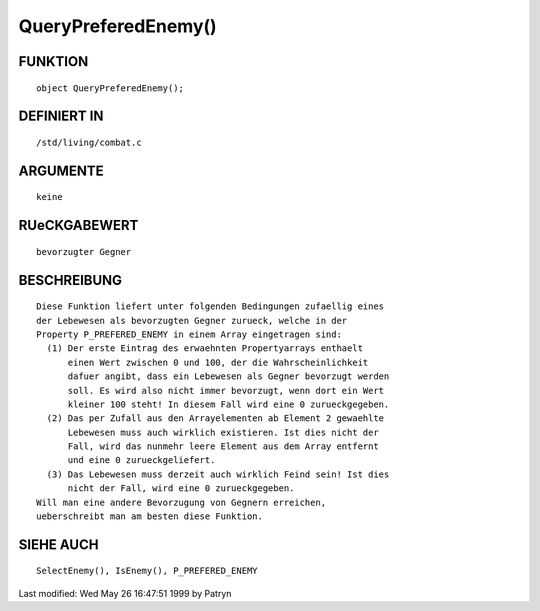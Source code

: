 QueryPreferedEnemy()
====================

FUNKTION
--------
::

	object QueryPreferedEnemy();

DEFINIERT IN
------------
::

	/std/living/combat.c

ARGUMENTE
---------
::

	keine

RUeCKGABEWERT
-------------
::

	bevorzugter Gegner

BESCHREIBUNG
------------
::

	Diese Funktion liefert unter folgenden Bedingungen zufaellig eines
	der Lebewesen als bevorzugten Gegner zurueck, welche in der
	Property P_PREFERED_ENEMY in einem Array eingetragen sind:
	  (1) Der erste Eintrag des erwaehnten Propertyarrays enthaelt
	      einen Wert zwischen 0 und 100, der die Wahrscheinlichkeit
	      dafuer angibt, dass ein Lebewesen als Gegner bevorzugt werden
	      soll. Es wird also nicht immer bevorzugt, wenn dort ein Wert
	      kleiner 100 steht! In diesem Fall wird eine 0 zurueckgegeben.
	  (2) Das per Zufall aus den Arrayelementen ab Element 2 gewaehlte
	      Lebewesen muss auch wirklich existieren. Ist dies nicht der
	      Fall, wird das nunmehr leere Element aus dem Array entfernt
	      und eine 0 zurueckgeliefert.
	  (3) Das Lebewesen muss derzeit auch wirklich Feind sein! Ist dies
	      nicht der Fall, wird eine 0 zurueckgegeben.
	Will man eine andere Bevorzugung von Gegnern erreichen,
	ueberschreibt man am besten diese Funktion.

SIEHE AUCH
----------
::

	SelectEnemy(), IsEnemy(), P_PREFERED_ENEMY


Last modified: Wed May 26 16:47:51 1999 by Patryn

